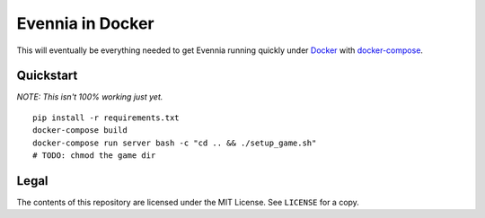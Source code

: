 Evennia in Docker
=================

This will eventually be everything needed to get Evennia running quickly
under Docker_ with docker-compose_.

.. _Docker: https://www.docker.com/
.. _docker-compose: https://docs.docker.com/compose/

Quickstart
----------

*NOTE: This isn't 100% working just yet.*
::

    pip install -r requirements.txt
    docker-compose build
    docker-compose run server bash -c "cd .. && ./setup_game.sh"
    # TODO: chmod the game dir

Legal
-----

The contents of this repository are licensed under the MIT License. See
``LICENSE`` for a copy.
